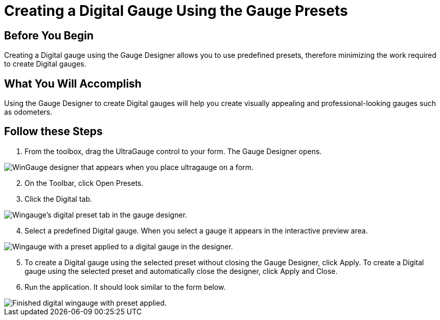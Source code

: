 ﻿////

|metadata|
{
    "name": "wingauge-creating-a-digital-gauge-using-the-gauge-presets",
    "controlName": ["WinGauge"],
    "tags": [],
    "guid": "{B22A3695-E588-4C4A-86C1-B5056DB1B4A4}",  
    "buildFlags": [],
    "createdOn": "0001-01-01T00:00:00Z"
}
|metadata|
////

= Creating a Digital Gauge Using the Gauge Presets

== Before You Begin

Creating a Digital gauge using the Gauge Designer allows you to use predefined presets, therefore minimizing the work required to create Digital gauges.

== What You Will Accomplish

Using the Gauge Designer to create Digital gauges will help you create visually appealing and professional-looking gauges such as odometers.

== Follow these Steps

[start=1]
. From the toolbox, drag the UltraGauge control to your form. The Gauge Designer opens.

image::images/Gauge_Creating_a_Digital_Gauge_Using_the_Gauge_Designer_01.png[WinGauge designer that appears when you place ultragauge on a form.]

[start=2]
. On the Toolbar, click Open Presets.
[start=3]
. Click the Digital tab.

image::images/Gauge_Creating_a_Digital_Gauge_Using_the_Gauge_Designer_02.png[Wingauge's digital preset tab in the gauge designer.]

[start=4]
. Select a predefined Digital gauge. When you select a gauge it appears in the interactive preview area.

image::images/Gauge_Creating_a_Digital_Gauge_Using_the_Gauge_Designer_03.png[Wingauge with a preset applied to a digital gauge in the designer.]

[start=5]
. To create a Digital gauge using the selected preset without closing the Gauge Designer, click Apply. To create a Digital gauge using the selected preset and automatically close the designer, click Apply and Close.
[start=6]
. Run the application. It should look similar to the form below.

image::images/Gauge_Creating_a_Digital_Gauge_Using_the_Gauge_Designer_06.png[Finished digital wingauge with preset applied.]